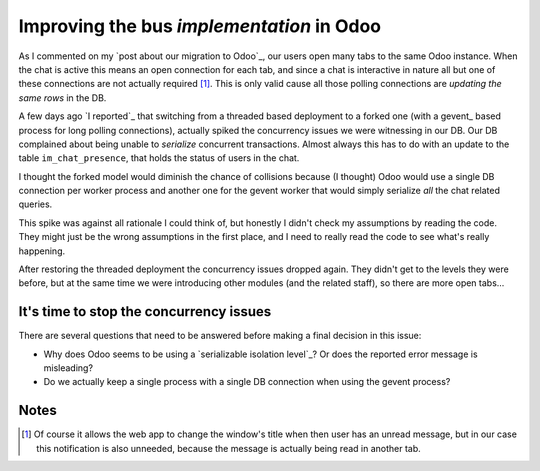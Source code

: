 ============================================
 Improving the bus *implementation* in Odoo
============================================

.. categories:: Web Development
.. tags:: HTML5

As I commented on my `post about our migration to Odoo`_, our users open many
tabs to the same Odoo instance.  When the chat is active this means an open
connection for each tab, and since a chat is interactive in nature all but one
of these connections are not actually required [#notify]_.  This is only valid
cause all those polling connections are `updating the same rows` in the DB.

A few days ago `I reported`_ that switching from a threaded based deployment
to a forked one (with a gevent_ based process for long polling connections),
actually spiked the concurrency issues we were witnessing in our DB.  Our DB
complained about being unable to *serialize* concurrent transactions.  Almost
always this has to do with an update to the table ``im_chat_presence``, that
holds the status of users in the chat.

I thought the forked model would diminish the chance of collisions because (I
thought) Odoo would use a single DB connection per worker process and another
one for the gevent worker that would simply serialize *all* the chat related
queries.

This spike was against all rationale I could think of, but honestly I didn't
check my assumptions by reading the code.  They might just be the wrong
assumptions in the first place, and I need to really read the code to see
what's really happening.

After restoring the threaded deployment the concurrency issues dropped again.
They didn't get to the levels they were before, but at the same time we were
introducing other modules (and the related staff), so there are more open
tabs...


It's time to stop the concurrency issues
========================================

There are several questions that need to be answered before making a final
decision in this issue:

- Why does Odoo seems to be using a `serializable isolation level`_\ ?  Or
  does the reported error message is misleading?

- Do we actually keep a single process with a single DB connection when using
  the gevent process?


Notes
=====

.. [#notify] Of course it allows the web app to change the window's title when
   then user has an unread message, but in our case this notification is also
   unneeded, because the message is actually being read in another tab.
